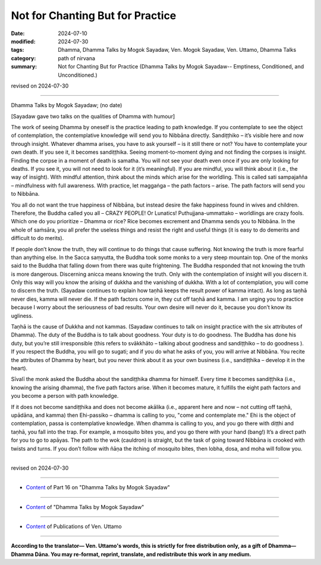 ===========================================
Not for Chanting But for Practice
===========================================

:date: 2024-07-10
:modified: 2024-07-30
:tags: Dhamma, Dhamma Talks by Mogok Sayadaw, Ven. Mogok Sayadaw, Ven. Uttamo, Dhamma Talks
:category: path of nirvana
:summary: Not for Chanting But for Practice (Dhamma Talks by Mogok Sayadaw-- Emptiness, Conditioned, and Unconditioned.)

revised on 2024-07-30

------

Dhamma Talks by Mogok Sayadaw; (no date)

[Sayadaw gave two talks on the qualities of Dhamma with humour]

The work of seeing Dhamma by oneself is the practice leading to path knowledge. If you contemplate to see the object of contemplation, the contemplative knowledge will send you to Nibbāna directly. Sandiṭṭhiko – it’s visible here and now through insight. Whatever dhamma arises, you have to ask yourself – is it still there or not? You have to contemplate your own death. If you see it, it becomes sandiṭṭhika. Seeing moment-to-moment dying and not finding the corpses is insight. Finding the corpse in a moment of death is samatha. You will not see your death even once if you are only looking for deaths. If you see it, you will not need to look for it (it’s meaningful). If you are mindful, you will think about it (i.e., the way of insight). With mindful attention, think about the minds which arise for the worldling. This is called sati sampajañña – mindfulness with full awareness. With practice, let maggaṅga – the path factors – arise. The path factors will send you to Nibbāna.

You all do not want the true happiness of Nibbāna, but instead desire the fake happiness found in wives and children. Therefore, the Buddha called you all – CRAZY PEOPLE! Or Lunatics! Puthujjana-ummattako – worldlings are crazy fools. Which one do you prioritize – Dhamma or rice? Rice becomes excrement and Dhamma sends you to Nibbāna. In the whole of saṁsāra, you all prefer the useless things and resist the right and useful things (it is easy to do demerits and difficult to do merits).

If people don’t know the truth, they will continue to do things that cause suffering. Not knowing the truth is more fearful than anything else. In the Sacca saṃyutta, the Buddha took some monks to a very steep mountain top. One of the monks said to the Buddha that falling down from there was quite frightening. The Buddha responded that not knowing the truth is more dangerous. Discerning anicca means knowing the truth. Only with the contemplation of insight will you discern it. Only this way will you know the arising of dukkha and the vanishing of dukkha. With a lot of contemplation, you will come to discern the truth. (Sayadaw continues to explain how taṇhā keeps the result power of kamma intact). As long as taṇhā never dies, kamma will never die. If the path factors come in, they cut off taṇhā and kamma. I am urging you to practice because I worry about the seriousness of bad results. Your own desire will never do it, because you don’t know its ugliness.

Taṇhā is the cause of Dukkha and not kammas. (Sayadaw continues to talk on insight practice with the six attributes of Dhamma). The duty of the Buddha is to talk about goodness. Your duty is to do goodness. The Buddha has done his duty, but you’re still irresponsible (this refers to svākkhāto – talking about goodness and sandiṭṭhiko – to do goodness ). If you respect the Buddha, you will go to sugati; and if you do what he asks of you, you will arrive at Nibbāna. You recite the attributes of Dhamma by heart, but you never think about it as your own business (i.e., sandiṭṭhika – develop it in the heart).

Sīvalī the monk asked the Buddha about the sandiṭṭhika dhamma for himself. Every time it becomes sandiṭṭhika (i.e., knowing the arising dhamma), the five path factors arise. When it becomes mature, it fulfills the eight path factors and you become a person with path knowledge.

If it does not become sandiṭṭhika and does not become akālika (i.e., apparent here and now – not cutting off taṇhā, upādāna, and kamma) then Ehi-passiko – dhamma is calling to you, "come and contemplate me." Ehi is the object of contemplation, passa is contemplative knowledge. When dhamma is calling to you, and you go there with diṭṭhi and taṇhā, you fall into the trap. For example, a mosquito bites you, and you go there with your hand (bang!) It’s a direct path for you to go to apāyas. The path to the wok (cauldron) is straight, but the task of going toward Nibbāna is crooked with twists and turns. If you don’t follow with ñāṇa the itching of mosquito bites, then lobha, dosa, and moha will follow you.

------

revised on 2024-07-30

------

- `Content <{filename}pt16-content-of-part16%zh.rst>`__ of Part 16 on "Dhamma Talks by Mogok Sayadaw"

------

- `Content <{filename}content-of-dhamma-talks-by-mogok-sayadaw%zh.rst>`__ of "Dhamma Talks by Mogok Sayadaw"

------

- `Content <{filename}../publication-of-ven-uttamo%zh.rst>`__ of Publications of Ven. Uttamo

------

**According to the translator— Ven. Uttamo's words, this is strictly for free distribution only, as a gift of Dhamma—Dhamma Dāna. You may re-format, reprint, translate, and redistribute this work in any medium.**

..
  07-30 rev. proofread by bhante Uttamo
  2024-07-10 create rst